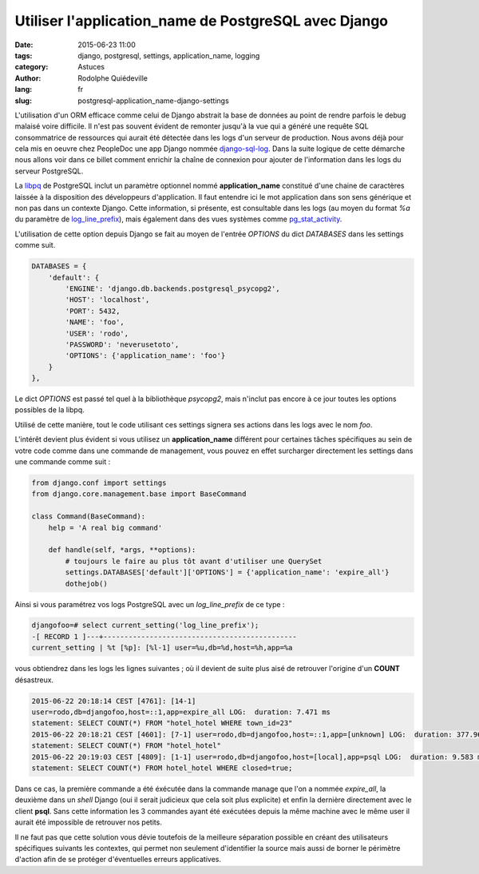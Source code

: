 #####################################################
Utiliser l'application_name de PostgreSQL avec Django
#####################################################

:date: 2015-06-23 11:00
:tags: django, postgresql, settings, application_name, logging
:category: Astuces
:author: Rodolphe Quiédeville
:lang: fr
:slug: postgresql-application_name-django-settings


L'utilisation d'un ORM efficace comme celui de Django abstrait la base
de données au point de rendre parfois le debug malaisé voire
difficile. Il n'est pas souvent évident de remonter jusqu'à la vue qui
a généré une requête SQL consommatrice de ressources qui aurait été
détectée dans les logs d'un serveur de production. Nous avons déjà
pour cela mis en oeuvre chez PeopleDoc une app Django nommée
`django-sql-log <https://pypi.python.org/pypi/django-sql-log/>`_. Dans
la suite logique de cette démarche nous allons voir dans ce billet
comment enrichir la chaîne de connexion pour ajouter de l'information
dans les logs du serveur PostgreSQL.

La `libpq <http://www.postgresql.org/docs/9.4/static/libpq-connect.html#LIBPQ-CONNSTRING>`_ de PostgreSQL inclut un paramètre optionnel nommé
**application_name** constitué d'une chaine de caractères laissée à la
disposition des développeurs d'application. Il faut entendre ici le
mot application dans son sens générique et non pas dans un contexte
Django. Cette information, si présente, est consultable dans les logs
(au moyen du format `%a` du paramètre de `log_line_prefix <http://www.postgresql.org/docs/9.4/static/runtime-config-logging.html#GUC-LOG-LINE-PREFIX>`_), mais également
dans des vues systèmes comme `pg_stat_activity <http://www.postgresql.org/docs/9.4/static/monitoring-stats.html#PG-STAT-ACTIVITY-VIEW>`_.

L'utilisation de cette option depuis Django se fait au moyen de
l'entrée `OPTIONS` du dict `DATABASES` dans les settings comme suit. 


.. code-block:: python

    DATABASES = {
        'default': {
            'ENGINE': 'django.db.backends.postgresql_psycopg2',
            'HOST': 'localhost',
            'PORT': 5432,
            'NAME': 'foo',
            'USER': 'rodo',
            'PASSWORD': 'neverusetoto',
            'OPTIONS': {'application_name': 'foo'}
        }
    },

Le dict `OPTIONS` est passé tel quel à la bibliothèque `psycopg2`, mais
n'inclut pas encore à ce jour toutes les options possibles de la libpq.

Utilisé de cette manière, tout le code utilisant ces settings signera
ses actions dans les logs avec le nom `foo`.

L'intérêt devient plus évident si vous utilisez un **application_name**
différent pour certaines tâches spécifiques au sein de votre code comme
dans une commande de management, vous pouvez en effet surcharger
directement les settings dans une commande comme suit :

.. code-block:: python

    from django.conf import settings
    from django.core.management.base import BaseCommand

    class Command(BaseCommand):
        help = 'A real big command'

        def handle(self, *args, **options):
            # toujours le faire au plus tôt avant d'utiliser une QuerySet
            settings.DATABASES['default']['OPTIONS'] = {'application_name': 'expire_all'}
            dothejob()

Ainsi si vous paramétrez vos logs PostgreSQL avec un `log_line_prefix`
de ce type :

.. code-block:: text

    djangofoo=# select current_setting('log_line_prefix');
    -[ RECORD 1 ]---+----------------------------------------------
    current_setting | %t [%p]: [%l-1] user=%u,db=%d,host=%h,app=%a

vous obtiendrez dans les logs les lignes suivantes ; où il devient
de suite plus aisé de retrouver l'origine d'un **COUNT** désastreux.

.. code-block:: text
                
    2015-06-22 20:18:14 CEST [4761]: [14-1]
    user=rodo,db=djangofoo,host=::1,app=expire_all LOG:  duration: 7.471 ms
    statement: SELECT COUNT(*) FROM "hotel_hotel WHERE town_id=23"
    2015-06-22 20:18:21 CEST [4601]: [7-1] user=rodo,db=djangofoo,host=::1,app=[unknown] LOG:  duration: 377.968 ms
    statement: SELECT COUNT(*) FROM "hotel_hotel"
    2015-06-22 20:19:03 CEST [4809]: [1-1] user=rodo,db=djangofoo,host=[local],app=psql LOG:  duration: 9.583 ms
    statement: SELECT COUNT(*) FROM hotel_hotel WHERE closed=true;

Dans ce cas, la première commande a été éxécutée dans la commande
manage que l'on a nommée `expire_all`, la deuxième dans un `shell`
Django (oui il serait judicieux que cela soit plus explicite) et enfin
la dernière directement avec le client **psql**. Sans cette
information les 3 commandes ayant été exécutées depuis la même machine
avec le même user il aurait été impossible de retrouver nos petits.

Il ne faut pas que cette solution vous dévie toutefois de la meilleure
séparation possible en créant des utilisateurs spécifiques suivants
les contextes, qui permet non seulement d'identifier la source mais
aussi de borner le périmètre d'action afin de se protéger d'éventuelles
erreurs applicatives.
